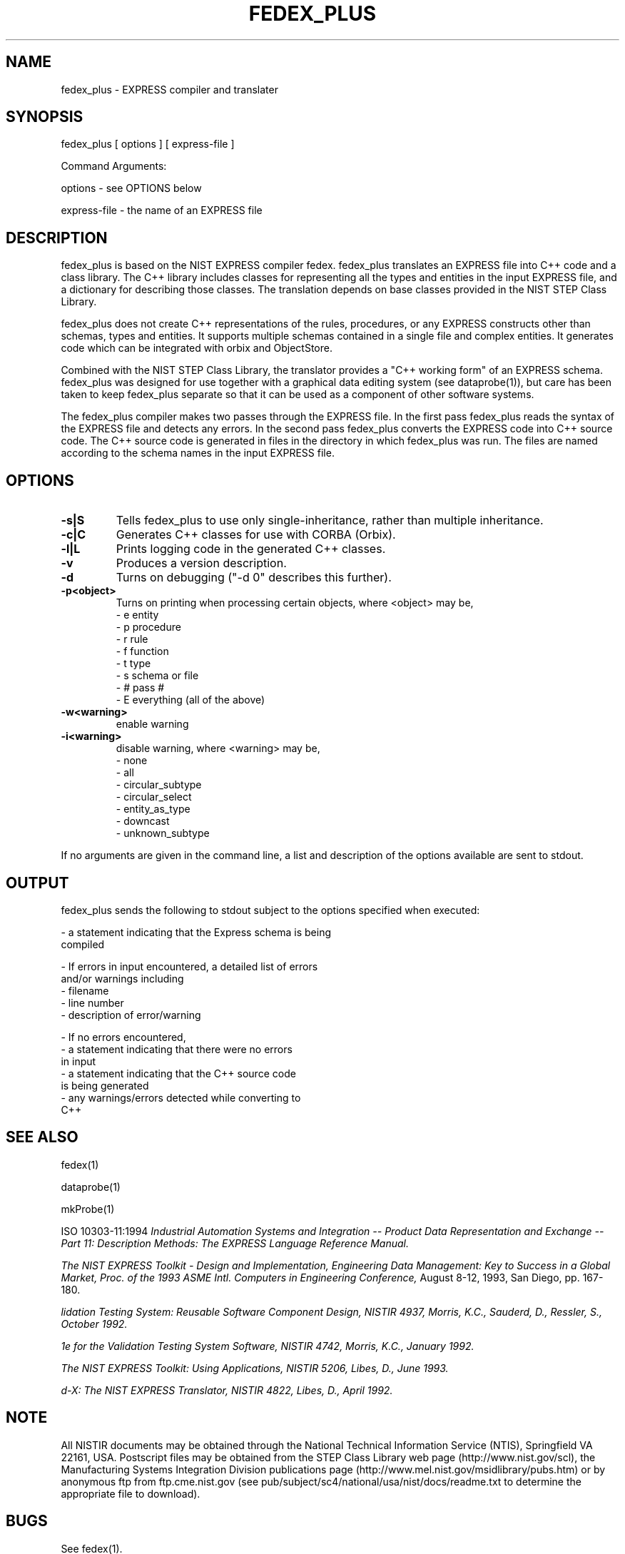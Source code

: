 .\" This manual was prepared by United States Government employees as a
.\" part of their official duties and is, therefore, a work of the U.S.
.\" Government and not subject to copyright.
.\"
.\" $Id: fedex_plus.1,v 2.1.0.2 1998/02/27 23:54:30 sauderd Exp $
.TH FEDEX_PLUS 1 "19 November 1997"
.SH NAME
fedex_plus - EXPRESS compiler and translater
.SH SYNOPSIS
fedex_plus [ options ] [ express-file ]
.nf

Command Arguments:

    options - see OPTIONS below

    express-file - the name of an EXPRESS file

.fi
.SH DESCRIPTION
.LP
fedex_plus is based on the NIST EXPRESS compiler fedex.  fedex_plus
translates an EXPRESS file into C++ code and a class library.  The C++
library includes classes for representing all the types and entities
in the input EXPRESS file, and a dictionary for describing those
classes.  The translation depends on base classes provided in the NIST
STEP Class Library.

fedex_plus does not create C++ representations of the rules,
procedures, or any EXPRESS constructs other than schemas, types and
entities.  It supports multiple schemas contained in a single file and
complex entities.  It generates code which can be integrated with
orbix and ObjectStore.

Combined with the NIST STEP Class Library, the translator provides a
"C++ working form" of an EXPRESS schema.  fedex_plus was designed for
use together with a graphical data editing system (see dataprobe(1)),
but care has been taken to keep fedex_plus separate so that it can be
used as a component of other software systems.

The fedex_plus compiler makes two passes through the EXPRESS file.  In
the first pass fedex_plus reads the syntax of the EXPRESS file and
detects any errors.  In the second pass fedex_plus converts the
EXPRESS code into C++ source code.  The C++ source code is generated
in files in the directory in which fedex_plus was run.  The files are
named according to the schema names in the input EXPRESS file.

.SH OPTIONS
.TP
.B -s|S
Tells fedex_plus to use only single-inheritance, rather than multiple
inheritance.
.TP
.B -c|C
Generates C++ classes for use with CORBA (Orbix).
.TP
.B -l|L
Prints logging code in the generated C++ classes.
.TP
.B -v
Produces a version description.
.TP
.B -d
Turns on debugging ("-d 0" describes this further).
.TP
.B -p<object>
Turns on printing when processing certain objects, where <object>
may be,
   - e  entity
   - p  procedure
   - r  rule
   - f  function
   - t  type
   - s  schema or file
   - #  pass #
   - E  everything (all of the above)
.TP
.B -w<warning>
enable warning
.TP
.B -i<warning>
disable warning, where <warning> may be,
   - none
   - all
   - circular_subtype
   - circular_select
   - entity_as_type
   - downcast
   - unknown_subtype
.PD

.RE
If no arguments are given in the command line, a list and description
of the options available are sent to stdout.

.SH OUTPUT
fedex_plus sends the following to stdout subject to the options
specified when executed:

 - a statement indicating that the Express schema is being 
   compiled

 - If errors in input encountered, a detailed list of errors
   and/or warnings including 
         - filename
         - line number
         - description of error/warning

 - If no errors encountered,
         - a statement indicating that there were no errors
           in input
         - a statement indicating that the C++ source code
           is being generated
         - any warnings/errors detected while converting to
           C++

.fi
.SH SEE ALSO
.LP
fedex(1)
.LP
dataprobe(1)
.LP
mkProbe(1)
.LP
ISO 10303-11:1994 
.I 
\Industrial Automation Systems and Integration -- Product Data \
Representation and Exchange -- Part 11: Description Methods: The \
EXPRESS Language Reference Manual.
.LP
.I
\The NIST EXPRESS Toolkit - Design and Implementation, \
Engineering Data Management: Key to Success in a Global Market, \
Proc. of the 1993 ASME Intl. Computers in Engineering Conference,
August 8-12, 1993, San Diego, pp. 167-180.
.LP
.I
\Validation Testing System: Reusable Software Component Design, NISTIR 4937, Morris, K.C., Sauderd, D., Ressler, S., October 1992.
.LP
.I
\Architecture for the Validation Testing System Software, NISTIR 4742, Morris, K.C., January 1992. 
.LP
.I
\The NIST EXPRESS Toolkit: Using Applications, NISTIR 5206, Libes, D., June 1993.
.LP
.I
\Fed-X: The NIST EXPRESS Translator, NISTIR 4822, Libes, D., April 1992.

.SH NOTE
.LP
All NISTIR documents may be obtained through the National Technical
Information Service (NTIS), Springfield VA 22161, USA.  Postscript
files may be obtained from the STEP Class Library web page
(http://www.nist.gov/scl), the Manufacturing Systems Integration
Division publications page
(http://www.mel.nist.gov/msidlibrary/pubs.htm) or by anonymous ftp
from ftp.cme.nist.gov (see
pub/subject/sc4/national/usa/nist/docs/readme.txt to determine the
appropriate file to download).

.SH BUGS
See fedex(1).

